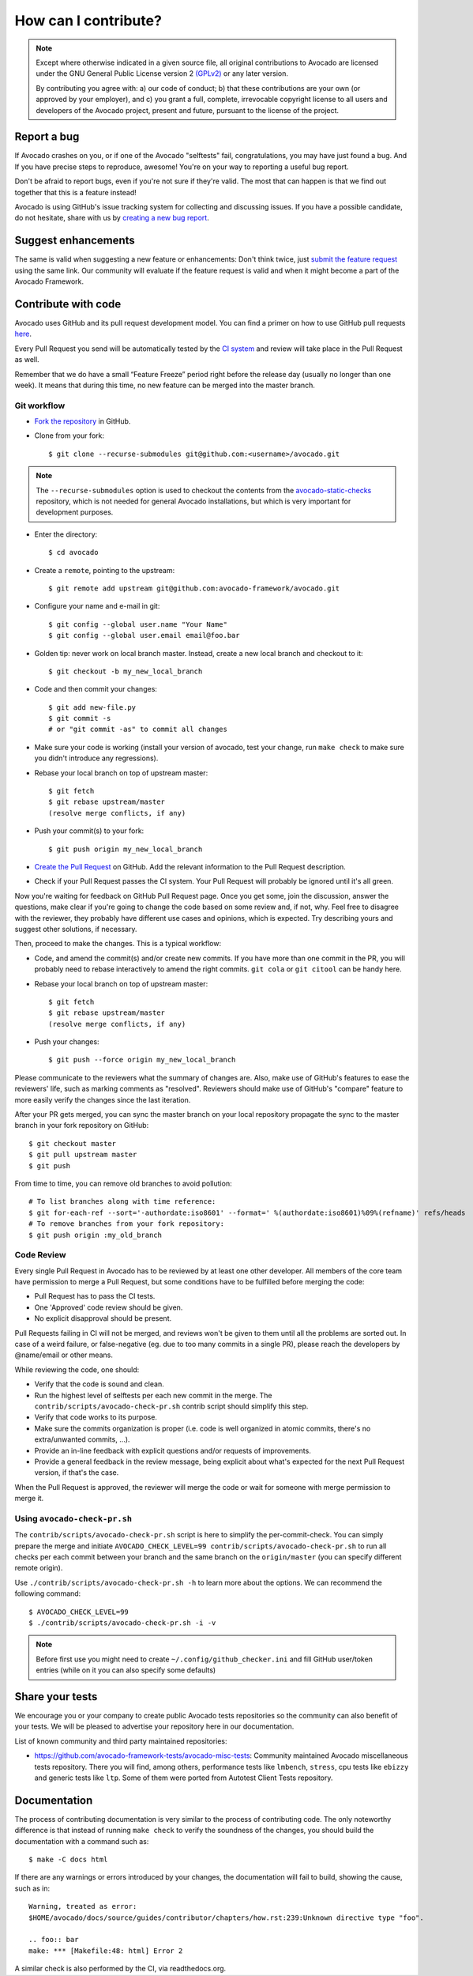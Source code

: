 How can I contribute?
=====================

.. note:: Except where otherwise indicated in a given source file, all original
  contributions to Avocado are licensed under the GNU General Public
  License version 2 `(GPLv2) <https://www.gnu.org/licenses/gpl-2.0.html>`_
  or any later version.

  By contributing you agree with: a) our code of conduct; b) that these
  contributions are your own (or approved by your employer), and c) you grant a
  full, complete, irrevocable copyright license to all users and developers of
  the Avocado project, present and future, pursuant to the license of the
  project.


Report a bug
------------

If Avocado crashes on you, or if one of the Avocado "selftests" fail,
congratulations, you may have just found a bug. And If you have
precise steps to reproduce, awesome! You're on your way to reporting a
useful bug report.

Don't be afraid to report bugs, even if you're not sure if they're valid. The
most that can happen is that we find out together that this is a feature
instead!

Avocado is using GitHub's issue tracking system for collecting and discussing
issues. If you have a possible candidate, do not hesitate, share with us by
`creating a new bug report
<https://github.com/avocado-framework/avocado/issues/new?assignees=&labels=bug%2C+triage&template=bug_report.md&title=>`_.

Suggest enhancements
--------------------

The same is valid when suggesting a new feature or enhancements: Don't think
twice, just `submit the feature request
<https://github.com/avocado-framework/avocado/issues/new?assignees=&labels=enhancement&template=feature_request.md&title=>`_
using the same link.  Our community will evaluate if the feature
request is valid and when it might become a part of the Avocado
Framework.

Contribute with code
--------------------

Avocado uses GitHub and its pull request development model. You can find
a primer on how to use GitHub pull requests `here
<https://help.github.com/articles/using-pull-requests>`_.

Every Pull Request you send will be automatically tested by the
`CI system <https://github.com/avocado-framework/avocado/actions>`_ and review
will take place in the Pull Request as well.

Remember that we do have a small “Feature Freeze” period right before the
release day (usually no longer than one week). It means that during this time,
no new feature can be merged into the master branch.

Git workflow
~~~~~~~~~~~~

- `Fork the repository <https://github.com/avocado-framework/avocado/fork>`_
  in GitHub.

- Clone from your fork::

    $ git clone --recurse-submodules git@github.com:<username>/avocado.git

.. note:: The ``--recurse-submodules`` option is used to checkout the
          contents from the `avocado-static-checks
          <https://github.com/avocado-framework/avocado-static-checks>`_
          repository, which is not needed for general Avocado installations,
          but which is very important for development purposes.

- Enter the directory::

    $ cd avocado

- Create a ``remote``, pointing to the upstream::

    $ git remote add upstream git@github.com:avocado-framework/avocado.git

- Configure your name and e-mail in git::

    $ git config --global user.name "Your Name"
    $ git config --global user.email email@foo.bar

- Golden tip: never work on local branch master. Instead, create a new
  local branch and checkout to it::

    $ git checkout -b my_new_local_branch

- Code and then commit your changes::

    $ git add new-file.py
    $ git commit -s
    # or "git commit -as" to commit all changes

.. seealso:: Please, read our Commit Style Guide on Style Guides section
  manual.

- Make sure your code is working (install your version of avocado, test
  your change, run ``make check`` to make sure you didn't introduce any
  regressions).

- Rebase your local branch on top of upstream master::

    $ git fetch
    $ git rebase upstream/master
    (resolve merge conflicts, if any)

- Push your commit(s) to your fork::

    $ git push origin my_new_local_branch

- `Create the Pull Request
  <https://github.com/avocado-framework/avocado/compare>`_ on
  GitHub. Add the relevant information to the Pull Request
  description.

- Check if your Pull Request passes the CI system. Your Pull Request will
  probably be ignored until it's all green.

Now you're waiting for feedback on GitHub Pull Request page. Once you get some,
join the discussion, answer the questions, make clear if you're going to change
the code based on some review and, if not, why. Feel free to disagree with the
reviewer, they probably have different use cases and opinions, which is
expected. Try describing yours and suggest other solutions, if necessary.

Then, proceed to make the changes.  This is a typical workflow:

- Code, and amend the commit(s) and/or create new commits. If you have
  more than one commit in the PR, you will probably need to rebase
  interactively to amend the right commits. ``git cola`` or ``git citool``
  can be handy here.

- Rebase your local branch on top of upstream master::

    $ git fetch
    $ git rebase upstream/master
    (resolve merge conflicts, if any)

- Push your changes::

    $ git push --force origin my_new_local_branch

Please communicate to the reviewers what the summary of changes are.
Also, make use of GitHub's features to ease the reviewers' life, such
as marking comments as "resolved".  Reviewers should make use of
GitHub's "compare" feature to more easily verify the changes since the
last iteration.

After your PR gets merged, you can sync the master branch on your local
repository propagate the sync to the master branch in your fork repository on
GitHub::

    $ git checkout master
    $ git pull upstream master
    $ git push

From time to time, you can remove old branches to avoid pollution::

    # To list branches along with time reference:
    $ git for-each-ref --sort='-authordate:iso8601' --format=' %(authordate:iso8601)%09%(refname)' refs/heads
    # To remove branches from your fork repository:
    $ git push origin :my_old_branch

Code Review
~~~~~~~~~~~

Every single Pull Request in Avocado has to be reviewed by at least one other
developer. All members of the core team have permission to merge a Pull
Request, but some conditions have to be fulfilled before merging the code:

- Pull Request has to pass the CI tests.
- One 'Approved' code review should be given.
- No explicit disapproval should be present.

Pull Requests failing in CI will not be merged, and reviews won't be given to
them until all the problems are sorted out. In case of a weird failure, or
false-negative (eg. due to too many commits in a single PR), please reach the
developers by @name/email or other means.

While reviewing the code, one should:

- Verify that the code is sound and clean.
- Run the highest level of selftests per each new commit in the merge.
  The ``contrib/scripts/avocado-check-pr.sh`` contrib script should
  simplify this step.
- Verify that code works to its purpose.
- Make sure the commits organization is proper (i.e. code is well
  organized in atomic commits, there's no extra/unwanted commits, ...).
- Provide an in-line feedback with explicit questions and/or requests of
  improvements.
- Provide a general feedback in the review message, being explicit about
  what's expected for the next Pull Request version, if that's the case.

When the Pull Request is approved, the reviewer will merge the code or
wait for someone with merge permission to merge it.

Using ``avocado-check-pr.sh``
~~~~~~~~~~~~~~~~~~~~~~~~~~~~~

The ``contrib/scripts/avocado-check-pr.sh`` script is here to simplify the
per-commit-check. You can simply prepare the merge and initiate
``AVOCADO_CHECK_LEVEL=99 contrib/scripts/avocado-check-pr.sh`` to run all
checks per each commit between your branch and the same branch on the
``origin/master`` (you can specify different remote origin).

Use ``./contrib/scripts/avocado-check-pr.sh -h`` to learn more about the
options. We can recommend the following command::

  $ AVOCADO_CHECK_LEVEL=99
  $ ./contrib/scripts/avocado-check-pr.sh -i -v

.. note:: Before first use you might need to create
  ``~/.config/github_checker.ini`` and fill GitHub user/token entries (while on
  it you can also specify some defaults)


Share your tests
----------------

We encourage you or your company to create public Avocado tests repositories so
the community can also benefit of your tests. We will be pleased to advertise
your repository here in our documentation.

List of known community and third party maintained repositories:

- https://github.com/avocado-framework-tests/avocado-misc-tests:
  Community maintained Avocado miscellaneous tests repository. There you
  will find, among others, performance tests like ``lmbench``,
  ``stress``, cpu tests like ``ebizzy`` and generic tests like ``ltp``.
  Some of them were ported from Autotest Client Tests repository.

Documentation
-------------

The process of contributing documentation is very similar to the
process of contributing code.  The only noteworthy difference is that
instead of running ``make check`` to verify the soundness of the
changes, you should build the documentation with a command such as::

$ make -C docs html

If there are any warnings or errors introduced by your changes, the
documentation will fail to build, showing the cause, such as in::

    Warning, treated as error:
    $HOME/avocado/docs/source/guides/contributor/chapters/how.rst:239:Unknown directive type "foo".

    .. foo:: bar
    make: *** [Makefile:48: html] Error 2

A similar check is also performed by the CI, via readthedocs.org.
